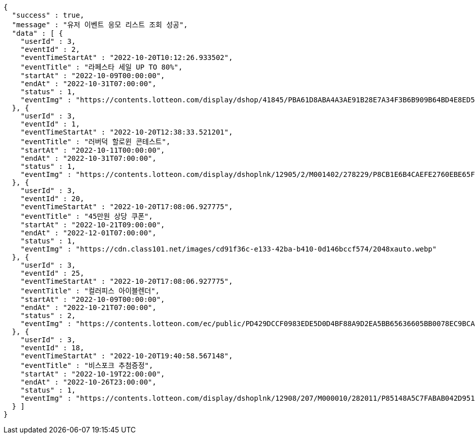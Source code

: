 [source,options="nowrap"]
----
{
  "success" : true,
  "message" : "유저 이벤트 응모 리스트 조회 성공",
  "data" : [ {
    "userId" : 3,
    "eventId" : 2,
    "eventTimeStartAt" : "2022-10-20T10:12:26.933502",
    "eventTitle" : "라페스타 세일 UP TO 80%",
    "startAt" : "2022-10-09T00:00:00",
    "endAt" : "2022-10-31T07:00:00",
    "status" : 1,
    "eventImg" : "https://contents.lotteon.com/display/dshop/41845/PBA61D8ABA4A3AE91B28E7A34F3B6B909B64BD4E8ED5F75E669FF0832C32FACA1/file"
  }, {
    "userId" : 3,
    "eventId" : 1,
    "eventTimeStartAt" : "2022-10-20T12:38:33.521201",
    "eventTitle" : "러버덕 할로윈 콘테스트",
    "startAt" : "2022-10-11T00:00:00",
    "endAt" : "2022-10-31T07:00:00",
    "status" : 1,
    "eventImg" : "https://contents.lotteon.com/display/dshoplnk/12905/2/M001402/278229/P8CB1E6B4CAEFE2760EBE65F00A06849FBE13305B33EA0EC1AC9A578E79E7E109/file/dims/optimize"
  }, {
    "userId" : 3,
    "eventId" : 20,
    "eventTimeStartAt" : "2022-10-20T17:08:06.927775",
    "eventTitle" : "45만원 상당 쿠폰",
    "startAt" : "2022-10-21T09:00:00",
    "endAt" : "2022-12-01T07:00:00",
    "status" : 1,
    "eventImg" : "https://cdn.class101.net/images/cd91f36c-e133-42ba-b410-0d146bccf574/2048xauto.webp"
  }, {
    "userId" : 3,
    "eventId" : 25,
    "eventTimeStartAt" : "2022-10-20T17:08:06.927775",
    "eventTitle" : "컬러피스 아이블렌더",
    "startAt" : "2022-10-09T00:00:00",
    "endAt" : "2022-10-21T07:00:00",
    "status" : 2,
    "eventImg" : "https://contents.lotteon.com/ec/public/PD429DCCF0983EDE5D0D4BF88A9D2EA5BB65636605BB0078EC9BCAC43946BB68E/file/dims/optimize/dims/resizef/361x154"
  }, {
    "userId" : 3,
    "eventId" : 18,
    "eventTimeStartAt" : "2022-10-20T19:40:58.567148",
    "eventTitle" : "비스포크 추첨증정",
    "startAt" : "2022-10-19T22:00:00",
    "endAt" : "2022-10-26T23:00:00",
    "status" : 1,
    "eventImg" : "https://contents.lotteon.com/display/dshoplnk/12908/207/M000010/282011/P85148A5C7FABAB042D95126A67DAB7D6C14E9502B82676811754E78209CBD91B/file/dims/optimize"
  } ]
}
----